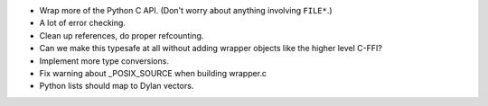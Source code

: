 * Wrap more of the Python C API. (Don't worry about anything
  involving ``FILE*``.)
* A lot of error checking.
* Clean up references, do proper refcounting.
* Can we make this typesafe at all without adding wrapper objects
  like the higher level C-FFI?
* Implement more type conversions.
* Fix warning about _POSIX_SOURCE when building wrapper.c
* Python lists should map to Dylan vectors.
